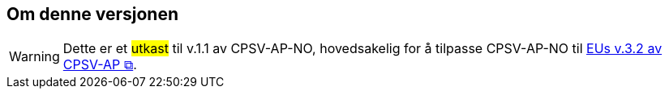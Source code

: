== Om denne versjonen [[Om_denne_versjonen]]

WARNING: Dette er et #utkast# til v.1.1 av CPSV-AP-NO, hovedsakelig for å tilpasse CPSV-AP-NO til https://semiceu.github.io/CPSV-AP/releases/3.2.0/[EUs v.3.2 av CPSV-AP &#x29C9;, window="_blank", role="ext-link"]. 


